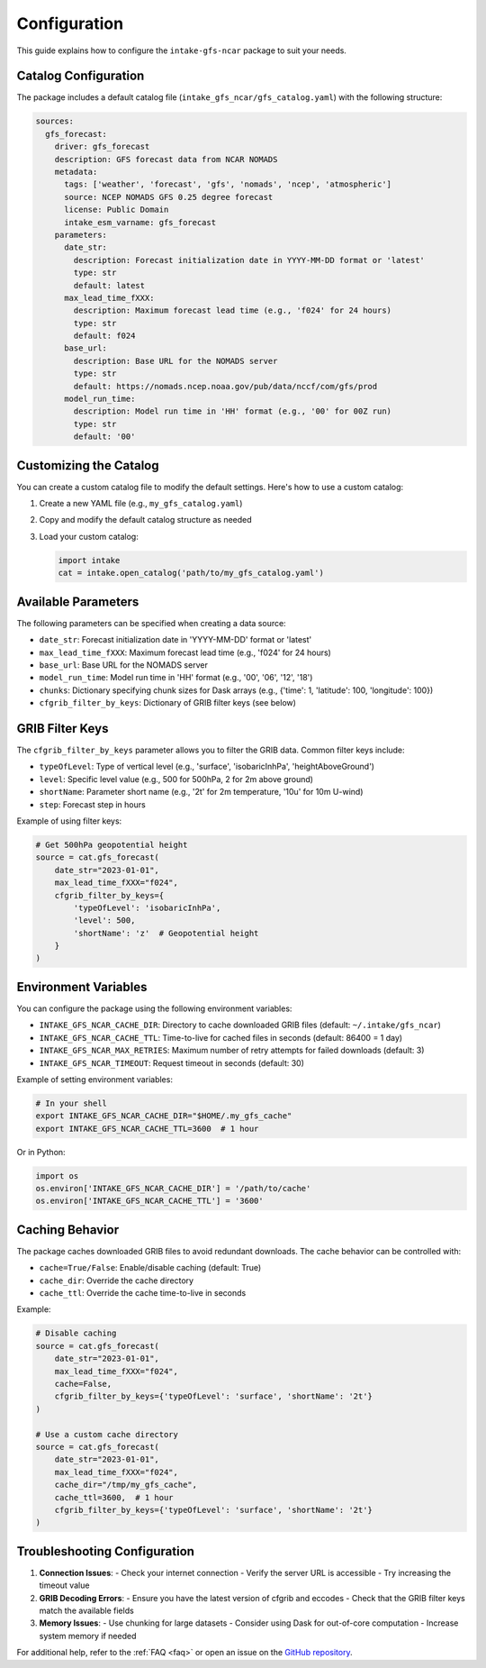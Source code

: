 .. _configuration:

Configuration
=============

This guide explains how to configure the ``intake-gfs-ncar`` package to suit your needs.

Catalog Configuration
--------------------

The package includes a default catalog file (``intake_gfs_ncar/gfs_catalog.yaml``) with the following structure:

.. code-block:: yaml

   sources:
     gfs_forecast:
       driver: gfs_forecast
       description: GFS forecast data from NCAR NOMADS
       metadata:
         tags: ['weather', 'forecast', 'gfs', 'nomads', 'ncep', 'atmospheric']
         source: NCEP NOMADS GFS 0.25 degree forecast
         license: Public Domain
         intake_esm_varname: gfs_forecast
       parameters:
         date_str:
           description: Forecast initialization date in YYYY-MM-DD format or 'latest'
           type: str
           default: latest
         max_lead_time_fXXX:
           description: Maximum forecast lead time (e.g., 'f024' for 24 hours)
           type: str
           default: f024
         base_url:
           description: Base URL for the NOMADS server
           type: str
           default: https://nomads.ncep.noaa.gov/pub/data/nccf/com/gfs/prod
         model_run_time:
           description: Model run time in 'HH' format (e.g., '00' for 00Z run)
           type: str
           default: '00'

Customizing the Catalog
----------------------

You can create a custom catalog file to modify the default settings. Here's how to use a custom catalog:

1. Create a new YAML file (e.g., ``my_gfs_catalog.yaml``)
2. Copy and modify the default catalog structure as needed
3. Load your custom catalog:

   .. code-block:: python

      import intake
      cat = intake.open_catalog('path/to/my_gfs_catalog.yaml')

Available Parameters
-------------------

The following parameters can be specified when creating a data source:

- ``date_str``: Forecast initialization date in 'YYYY-MM-DD' format or 'latest'
- ``max_lead_time_fXXX``: Maximum forecast lead time (e.g., 'f024' for 24 hours)
- ``base_url``: Base URL for the NOMADS server
- ``model_run_time``: Model run time in 'HH' format (e.g., '00', '06', '12', '18')
- ``chunks``: Dictionary specifying chunk sizes for Dask arrays (e.g., {'time': 1, 'latitude': 100, 'longitude': 100})
- ``cfgrib_filter_by_keys``: Dictionary of GRIB filter keys (see below)

GRIB Filter Keys
---------------

The ``cfgrib_filter_by_keys`` parameter allows you to filter the GRIB data. Common filter keys include:

- ``typeOfLevel``: Type of vertical level (e.g., 'surface', 'isobaricInhPa', 'heightAboveGround')
- ``level``: Specific level value (e.g., 500 for 500hPa, 2 for 2m above ground)
- ``shortName``: Parameter short name (e.g., '2t' for 2m temperature, '10u' for 10m U-wind)
- ``step``: Forecast step in hours

Example of using filter keys:

.. code-block:: python

   # Get 500hPa geopotential height
   source = cat.gfs_forecast(
       date_str="2023-01-01",
       max_lead_time_fXXX="f024",
       cfgrib_filter_by_keys={
           'typeOfLevel': 'isobaricInhPa',
           'level': 500,
           'shortName': 'z'  # Geopotential height
       }
   )

Environment Variables
-------------------

You can configure the package using the following environment variables:

- ``INTAKE_GFS_NCAR_CACHE_DIR``: Directory to cache downloaded GRIB files (default: ``~/.intake/gfs_ncar``)
- ``INTAKE_GFS_NCAR_CACHE_TTL``: Time-to-live for cached files in seconds (default: 86400 = 1 day)
- ``INTAKE_GFS_NCAR_MAX_RETRIES``: Maximum number of retry attempts for failed downloads (default: 3)
- ``INTAKE_GFS_NCAR_TIMEOUT``: Request timeout in seconds (default: 30)

Example of setting environment variables:

.. code-block:: bash

   # In your shell
   export INTAKE_GFS_NCAR_CACHE_DIR="$HOME/.my_gfs_cache"
   export INTAKE_GFS_NCAR_CACHE_TTL=3600  # 1 hour

Or in Python:

.. code-block:: python

   import os
   os.environ['INTAKE_GFS_NCAR_CACHE_DIR'] = '/path/to/cache'
   os.environ['INTAKE_GFS_NCAR_CACHE_TTL'] = '3600'

Caching Behavior
---------------

The package caches downloaded GRIB files to avoid redundant downloads. The cache behavior can be controlled with:

- ``cache=True/False``: Enable/disable caching (default: True)
- ``cache_dir``: Override the cache directory
- ``cache_ttl``: Override the cache time-to-live in seconds

Example:

.. code-block:: python

   # Disable caching
   source = cat.gfs_forecast(
       date_str="2023-01-01",
       max_lead_time_fXXX="f024",
       cache=False,
       cfgrib_filter_by_keys={'typeOfLevel': 'surface', 'shortName': '2t'}
   )
   
   # Use a custom cache directory
   source = cat.gfs_forecast(
       date_str="2023-01-01",
       max_lead_time_fXXX="f024",
       cache_dir="/tmp/my_gfs_cache",
       cache_ttl=3600,  # 1 hour
       cfgrib_filter_by_keys={'typeOfLevel': 'surface', 'shortName': '2t'}
   )

Troubleshooting Configuration
---------------------------

1. **Connection Issues**:
   - Check your internet connection
   - Verify the server URL is accessible
   - Try increasing the timeout value

2. **GRIB Decoding Errors**:
   - Ensure you have the latest version of cfgrib and eccodes
   - Check that the GRIB filter keys match the available fields

3. **Memory Issues**:
   - Use chunking for large datasets
   - Consider using Dask for out-of-core computation
   - Increase system memory if needed

For additional help, refer to the :ref:`FAQ <faq>` or open an issue on the `GitHub repository <https://github.com/oceanum/intake-gfs-ncar/issues>`_.
